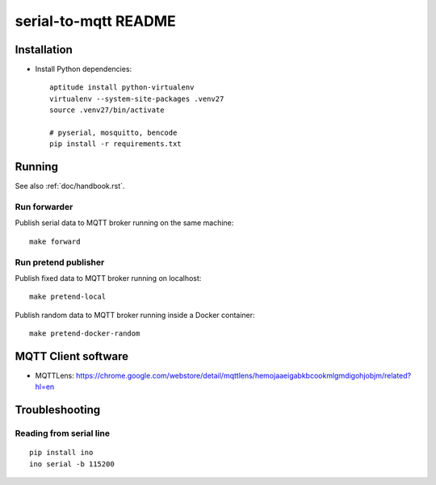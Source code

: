 =====================
serial-to-mqtt README
=====================


Installation
============
- Install Python dependencies::

    aptitude install python-virtualenv
    virtualenv --system-site-packages .venv27
    source .venv27/bin/activate

    # pyserial, mosquitto, bencode
    pip install -r requirements.txt


Running
=======
See also :ref:`doc/handbook.rst`.


Run forwarder
-------------

Publish serial data to MQTT broker running on the same machine::

    make forward


Run pretend publisher
---------------------

Publish fixed data to MQTT broker running on localhost::

    make pretend-local

Publish random data to MQTT broker running inside a Docker container::

    make pretend-docker-random


MQTT Client software
====================
- MQTTLens: https://chrome.google.com/webstore/detail/mqttlens/hemojaaeigabkbcookmlgmdigohjobjm/related?hl=en


Troubleshooting
===============

Reading from serial line
------------------------
::

    pip install ino
    ino serial -b 115200
